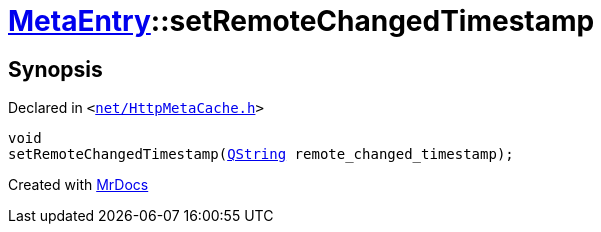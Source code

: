 [#MetaEntry-setRemoteChangedTimestamp]
= xref:MetaEntry.adoc[MetaEntry]::setRemoteChangedTimestamp
:relfileprefix: ../
:mrdocs:


== Synopsis

Declared in `&lt;https://github.com/PrismLauncher/PrismLauncher/blob/develop/launcher/net/HttpMetaCache.h#L58[net&sol;HttpMetaCache&period;h]&gt;`

[source,cpp,subs="verbatim,replacements,macros,-callouts"]
----
void
setRemoteChangedTimestamp(xref:QString.adoc[QString] remote&lowbar;changed&lowbar;timestamp);
----



[.small]#Created with https://www.mrdocs.com[MrDocs]#
